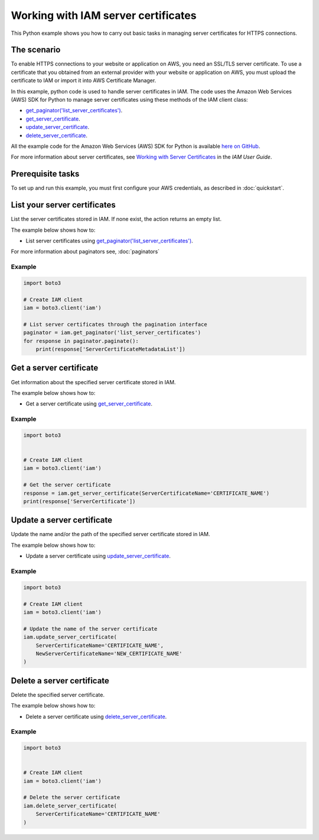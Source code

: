 .. Copyright 2010-2017 Amazon.com, Inc. or its affiliates. All Rights Reserved.

   This work is licensed under a Creative Commons Attribution-NonCommercial-ShareAlike 4.0
   International License (the "License"). You may not use this file except in compliance with the
   License. A copy of the License is located at http://creativecommons.org/licenses/by-nc-sa/4.0/.

   This file is distributed on an "AS IS" BASIS, WITHOUT WARRANTIES OR CONDITIONS OF ANY KIND,
   either express or implied. See the License for the specific language governing permissions and
   limitations under the License.
   
.. _aws-boto3-iam-examples-server-certs:   


####################################
Working with IAM server certificates
####################################

This Python example shows you how to carry out basic tasks in managing server certificates for HTTPS connections.

The scenario
============

To enable HTTPS connections to your website or application on AWS, you need an SSL/TLS server certificate. 
To use a certificate that you obtained from an external provider with your website or application on AWS, 
you must upload the certificate to IAM or import it into AWS Certificate Manager.

In this example, python code is used to handle server certificates in IAM. The code uses the 
Amazon Web Services (AWS) SDK for Python to manage server certificates using these methods of the 
IAM client class:

* `get_paginator('list_server_certificates') <https://boto3.amazonaws.com/v1/documentation/api/latest/reference/services/iam.html#IAM.Client.update_access_key>`_.

* `get_server_certificate <https://boto3.amazonaws.com/v1/documentation/api/latest/reference/services/iam.html#IAM.Client.get_server_certificate>`_.

* `update_server_certificate <https://boto3.amazonaws.com/v1/documentation/api/latest/reference/services/iam.html#IAM.Client.update_server_certificate>`_.

* `delete_server_certificate <https://boto3.amazonaws.com/v1/documentation/api/latest/reference/services/iam.html#IAM.Client.delete_server_certificate>`_.
    
All the example code for the Amazon Web Services (AWS) SDK for Python is available `here on GitHub <https://github.com/awsdocs/aws-doc-sdk-examples/tree/master/python/example_code>`_.

For more information about server certificates, see `Working with Server Certificates <http://docs.aws.amazon.com/IAM/latest/UserGuide/id_credentials_server-certs.html>`_ 
in the *IAM User Guide*.

Prerequisite tasks
=================

To set up and run this example, you must first configure your AWS credentials, as described in :doc:`quickstart`.

List your server certificates
=============================

List the server certificates stored in IAM. If none exist, the action returns an empty list.

The example below shows how to:
 
* List server certificates using 
  `get_paginator('list_server_certificates') <https://boto3.amazonaws.com/v1/documentation/api/latest/reference/services/iam.html#IAM.Client.get_paginator>`_.
  
For more information about paginators see, :doc:`paginators`
 
Example
-------

.. code-block:: python

    import boto3

    # Create IAM client
    iam = boto3.client('iam')

    # List server certificates through the pagination interface
    paginator = iam.get_paginator('list_server_certificates')
    for response in paginator.paginate():
        print(response['ServerCertificateMetadataList'])

Get a server certificate
========================

Get information about the specified server certificate stored in IAM.

The example below shows how to:
 
* Get a server certificate using 
  `get_server_certificate <https://boto3.amazonaws.com/v1/documentation/api/latest/reference/services/iam.html#IAM.Client.get_server_certificate>`_.
 
Example
-------

.. code-block:: python

    import boto3


    # Create IAM client
    iam = boto3.client('iam')

    # Get the server certificate
    response = iam.get_server_certificate(ServerCertificateName='CERTIFICATE_NAME')
    print(response['ServerCertificate'])

Update a server certificate
===========================

Update the name and/or the path of the specified server certificate stored in IAM.

The example below shows how to:
 
* Update a server certificate using 
  `update_server_certificate <https://boto3.amazonaws.com/v1/documentation/api/latest/reference/services/iam.html#IAM.Client.update_server_certificate>`_.
 
Example
-------

.. code-block:: python

    import boto3

    # Create IAM client
    iam = boto3.client('iam')

    # Update the name of the server certificate
    iam.update_server_certificate(
        ServerCertificateName='CERTIFICATE_NAME',
        NewServerCertificateName='NEW_CERTIFICATE_NAME'
    )

Delete a server certificate
===========================

Delete the specified server certificate.

The example below shows how to:
 
* Delete a server certificate using 
  `delete_server_certificate <https://boto3.amazonaws.com/v1/documentation/api/latest/reference/services/iam.html#IAM.Client.delete_server_certificate>`_.
 
Example
-------

.. code-block:: python

    import boto3


    # Create IAM client
    iam = boto3.client('iam')

    # Delete the server certificate
    iam.delete_server_certificate(
        ServerCertificateName='CERTIFICATE_NAME'
    )

